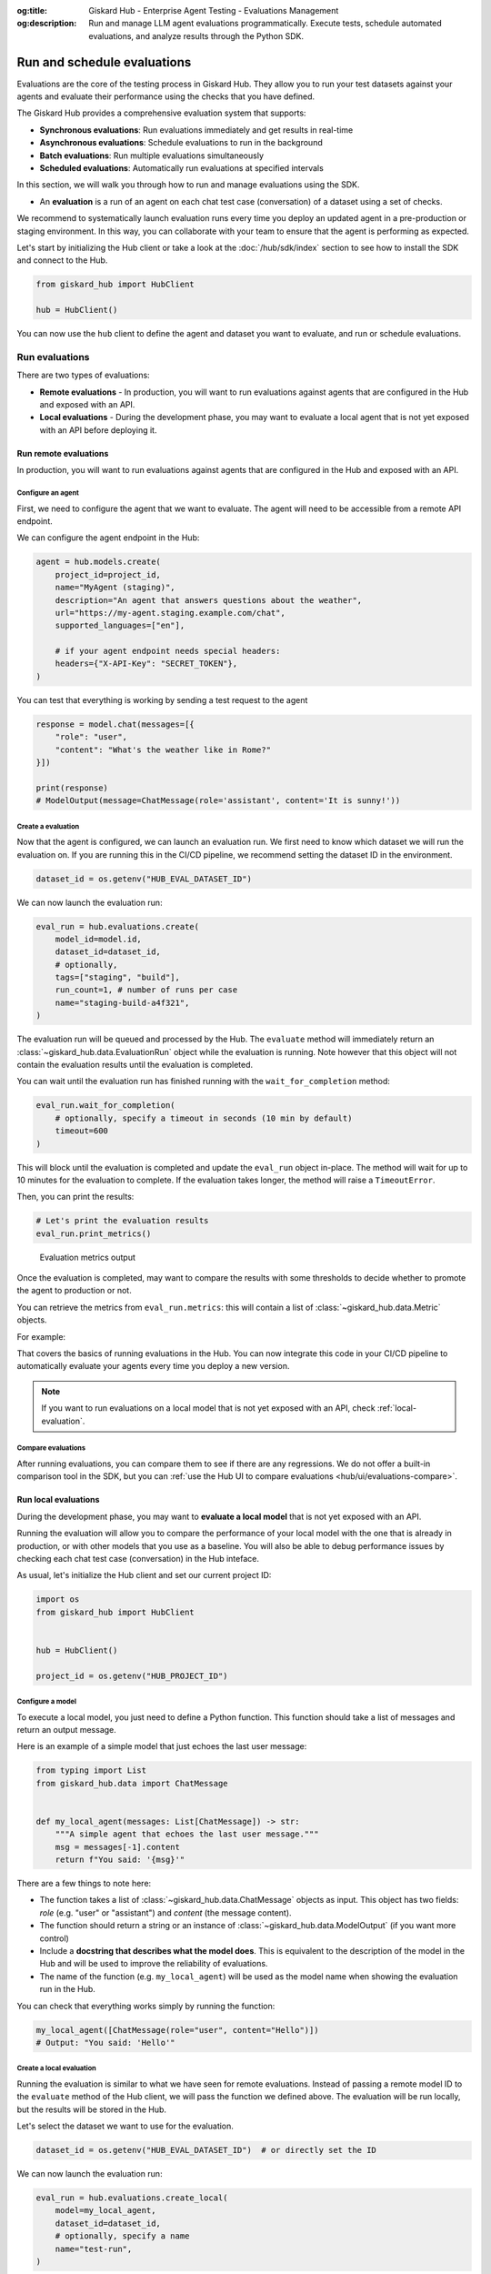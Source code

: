 :og:title: Giskard Hub - Enterprise Agent Testing - Evaluations Management
:og:description: Run and manage LLM agent evaluations programmatically. Execute tests, schedule automated evaluations, and analyze results through the Python SDK.

============================
Run and schedule evaluations
============================

Evaluations are the core of the testing process in Giskard Hub. They allow you to run your test datasets against your agents and evaluate their performance using the checks that you have defined.

The Giskard Hub provides a comprehensive evaluation system that supports:

* **Synchronous evaluations**: Run evaluations immediately and get results in real-time
* **Asynchronous evaluations**: Schedule evaluations to run in the background
* **Batch evaluations**: Run multiple evaluations simultaneously
* **Scheduled evaluations**: Automatically run evaluations at specified intervals

In this section, we will walk you through how to run and manage evaluations using the SDK.

- An **evaluation** is a run of an agent on each chat test case (conversation) of a dataset using a set of checks.

We recommend to systematically launch evaluation runs every time you deploy an updated agent in a pre-production or staging environment. In this way, you can collaborate with your team to ensure that the agent is performing as expected.

Let's start by initializing the Hub client or take a look at the :doc:`/hub/sdk/index` section to see how to install the SDK and connect to the Hub.

.. code-block:: python

    from giskard_hub import HubClient

    hub = HubClient()

You can now use the ``hub`` client to define the agent and dataset you want to evaluate, and run or schedule evaluations.

Run evaluations
~~~~~~~~~~~~~~~

There are two types of evaluations:

- **Remote evaluations** - In production, you will want to run evaluations against agents that are configured in the Hub and exposed with an API.
- **Local evaluations** - During the development phase, you may want to evaluate a local agent that is not yet exposed with an API before deploying it.


Run remote evaluations
----------------------

In production, you will want to run evaluations against agents that are configured in the Hub and exposed with an API.

Configure an agent
__________________

First, we need to configure the agent that we want to evaluate. The agent will
need to be accessible from a remote API endpoint.

We can configure the agent endpoint in the Hub:

.. code-block:: python

    agent = hub.models.create(
        project_id=project_id,
        name="MyAgent (staging)",
        description="An agent that answers questions about the weather",
        url="https://my-agent.staging.example.com/chat",
        supported_languages=["en"],

        # if your agent endpoint needs special headers:
        headers={"X-API-Key": "SECRET_TOKEN"},
    )

You can test that everything is working by sending a test request to the agent

.. code-block:: python

    response = model.chat(messages=[{
        "role": "user",
        "content": "What's the weather like in Rome?"
    }])

    print(response)
    # ModelOutput(message=ChatMessage(role='assistant', content='It is sunny!'))

Create a evaluation
___________________


Now that the agent is configured, we can launch an evaluation run. We first need
to know which dataset we will run the evaluation on. If you are running this in
the CI/CD pipeline, we recommend setting the dataset ID in the environment.

.. code-block:: python

    dataset_id = os.getenv("HUB_EVAL_DATASET_ID")

We can now launch the evaluation run:

.. code-block:: python

    eval_run = hub.evaluations.create(
        model_id=model.id,
        dataset_id=dataset_id,
        # optionally,
        tags=["staging", "build"],
        run_count=1, # number of runs per case
        name="staging-build-a4f321",
    )

The evaluation run will be queued and processed by the Hub. The ``evaluate``
method will immediately return an :class:`~giskard_hub.data.EvaluationRun` object
while the evaluation is running. Note however that this object will not contain
the evaluation results until the evaluation is completed.

You can wait until the evaluation run has finished running with the
``wait_for_completion`` method:

.. code-block:: python

    eval_run.wait_for_completion(
        # optionally, specify a timeout in seconds (10 min by default)
        timeout=600
    )

This will block until the evaluation is completed and update the ``eval_run``
object in-place. The method will wait for up to 10 minutes for the
evaluation to complete. If the evaluation takes longer, the method will raise a
``TimeoutError``.

Then, you can print the results:

.. code-block:: python

    # Let's print the evaluation results
    eval_run.print_metrics()


.. figure:: /_static/images/cli/metrics_output.png
    :alt: Evaluation metrics output

    Evaluation metrics output

Once the evaluation is completed, may want to compare the results with some
thresholds to decide whether to promote the agent to production or not.

You can retrieve the metrics from ``eval_run.metrics``: this will contain a list
of :class:`~giskard_hub.data.Metric` objects.

For example:

.. code-block:: python
    :caption: CI/CD pipeline example

    import sys

    # make sure to wait for completion or the metrics may be empty
    eval_run.wait_for_completion()

    for metric in eval_run.metrics:
        print(metric.name, metric.percentage})

        if metric.percentage < 90:
            print(f"FAILED: {metric.name} is below 90%.")
            sys.exit(1)

That covers the basics of running evaluations in the Hub. You can now integrate
this code in your CI/CD pipeline to automatically evaluate your agents every
time you deploy a new version.

.. note::

    If you want to run evaluations on a local model that is not yet exposed with an API, check :ref:`local-evaluation`.

Compare evaluations
___________________

After running evaluations, you can compare them to see if there are any regressions. We do not offer a built-in comparison tool in the SDK, but you can :ref:`use the Hub UI to compare evaluations <hub/ui/evaluations-compare>`.

.. _local-evaluation:

Run local evaluations
---------------------

During the development phase, you may want to **evaluate a local model** that is not yet exposed with an API.

Running the evaluation will allow you to compare the performance of your local
model with the one that is already in production, or with other models that you
use as a baseline. You will also be able to debug performance issues by
checking each chat test case (conversation) in the Hub inteface.

As usual, let's initialize the Hub client and set our current project ID:

.. code-block:: python

    import os
    from giskard_hub import HubClient


    hub = HubClient()

    project_id = os.getenv("HUB_PROJECT_ID")

Configure a model
_________________

To execute a local model, you just need to define a Python function. This
function should take a list of messages and return an output message.

Here is an example of a simple model that just echoes the last user message:

.. code-block:: python

    from typing import List
    from giskard_hub.data import ChatMessage


    def my_local_agent(messages: List[ChatMessage]) -> str:
        """A simple agent that echoes the last user message."""
        msg = messages[-1].content
        return f"You said: '{msg}'"

There are a few things to note here:

- The function takes a list of :class:`~giskard_hub.data.ChatMessage` objects as
  input. This object has two fields: `role` (e.g. "user" or "assistant") and
  `content` (the message content).

- The function should return a string or an instance of
  :class:`~giskard_hub.data.ModelOutput` (if you want more control)

- Include a **docstring that describes what the model does**. This is equivalent
  to the description of the model in the Hub and will be used to improve the
  reliability of evaluations.

- The name of the function (e.g. ``my_local_agent``) will be used as the model
  name when showing the evaluation run in the Hub.


You can check that everything works simply by running the function:

.. code-block:: python

    my_local_agent([ChatMessage(role="user", content="Hello")])
    # Output: "You said: 'Hello'"

Create a local evaluation
_________________________

Running the evaluation is similar to what we have seen for remote evaluations. Instead of passing a remote model ID to the
``evaluate`` method of the Hub client, we will pass the function we defined
above. The evaluation will be run locally, but the results will be stored in the
Hub.

Let's select the dataset we want to use for the evaluation.

.. code-block:: python

    dataset_id = os.getenv("HUB_EVAL_DATASET_ID")  # or directly set the ID

We can now launch the evaluation run:

.. code-block:: python

    eval_run = hub.evaluations.create_local(
        model=my_local_agent,
        dataset_id=dataset_id,
        # optionally, specify a name
        name="test-run",
    )

The evaluation run will be queued and processed by the Hub. As usual, wait for
the evaluation run to complete and then print the results:

.. code-block:: python

    # This will block until the evaluation is completed
    eval_run.wait_for_completion()

    # Print the metrics
    eval_run.print_metrics()

.. figure:: /_static/images/cli/metrics_output.png
    :alt: Evaluation metrics output

    Evaluation metrics output

You can also check the results in the Hub interface and compare it with other
evaluation runs.

.. hint::

    You may also want to use this method in your CI/CD pipeline, to perform checks when the code or the prompts of your agent get updated.

Evaluations
~~~~~~~~~~~

Create an evaluation
--------------------

You can create a new evaluation using the ``hub.evaluations.create()`` method.

.. code-block:: python

    eval_run = hub.evaluations.create(
        model_id=model.id,
        dataset_id=dataset.id,
        tags=["nightly", "regression"],
        run_count=1,
        name="nightly-regression-1"
    )

Retrieve an evaluation
----------------------

You can retrieve an evaluation using the ``hub.evaluations.retrieve()`` method.

.. code-block:: python

    eval_run = hub.evaluations.retrieve(eval_run.id)

Update an evaluation
--------------------

You can update an evaluation using the ``hub.evaluations.update()`` method.

.. code-block:: python

    eval_run = hub.evaluations.update(eval_run.id, tags=["staging", "build"])

Delete an evaluation
--------------------

You can delete an evaluation using the ``hub.evaluations.delete()`` method.

.. code-block:: python

    hub.evaluations.delete(eval_run.id)

List evaluations
----------------

You can list evaluations using the ``hub.evaluations.list()`` method.

.. code-block:: python

    eval_runs = hub.evaluations.list(project_id=project_id)

List evaluation results
-----------------------

You can list evaluation results using the ``hub.evaluations.list_entries()`` method.

.. code-block:: python

    eval_results = hub.evaluations.list_entries(eval_run.id)

Each evaluation entry contains detailed information about the test case execution, including the chat test case, model output, evaluation results, and optionally a failure category:

.. code-block:: python

    for entry in eval_results:
        print(f"Chat Test Case ID: {entry.chat_test_case.id}")

        # Check if there's a failure category assigned
        if entry.failure_category:
            category = entry.failure_category.category
            if category:
                print(f"Failure Category: {category.title}")
                print(f"Description: {category.description}")
            if entry.failure_category.error:
                print(f"Categorization Error: {entry.failure_category.error}")

        # Check evaluation results
        if not entry.results:
            print("No checks were run for this chat test case")
        for result in entry.results:
            print("-" * 50)
            print(f"Check: {result['name']}")
            print(f"Passed: {result['passed']}")
            print(f"Reason: {result['reason']}")
        print("*" * 50)





Scheduled evaluations
~~~~~~~~~~~~~~~~~~~~~

Create a scheduled evaluation
-----------------------------

You can create a scheduled evaluation using the ``hub.scheduled_evaluations.create()`` method. Here's a basic example:

.. code-block:: python

    # Create a scheduled evaluation that runs every Monday at 9 AM (UTC)
    scheduled_eval = hub.scheduled_evaluations.create(
        name="Weekly Performance Check",
        project_id=project_id,
        model_id=model.id,
        dataset_id=dataset_id,
        frequency="weekly", # 'daily', 'weekly' or 'monthly'
        time="09:00", # HH:MM (24h format)
        day_of_week=1, # 1-7 (1 is Monday)
    )

.. note::

    The time of the evaluation is specified in the UTC timezone.

List scheduled evaluations
--------------------------

You can list all scheduled evaluations using the ``hub.scheduled_evaluations.list()`` method. Here's a basic example:

.. code-block:: python

    scheduled_evals = hub.scheduled_evaluations.list(project_id=project_id)

    for scheduled_eval in scheduled_evals:
        print(f"{scheduled_eval.name}: {scheduled_eval.to_dict()}")

Update a scheduled evaluation
-----------------------------

To update a scheduled evaluation, you need to specify the model, dataset, and a cron expression for the schedule:

.. code-block:: python

    # Update a scheduled evaluation to pause it
    scheduled_eval = hub.scheduled_evaluations.update(
        scheduled_eval.id,
        paused=True
    )

Delete a scheduled evaluation
-----------------------------

You can delete a scheduled evaluation using the ``hub.scheduled_evaluations.delete()`` method.

.. code-block:: python

    hub.scheduled_evaluations.delete(scheduled_eval.id)

List evaluation runs linked to a scheduled evaluation
-----------------------------------------------------

Track the runs of your scheduled evaluations:

.. code-block:: python

    # Check run history
    evaluations = hub.scheduled_evaluations.list_evaluations(scheduled_eval.id)
